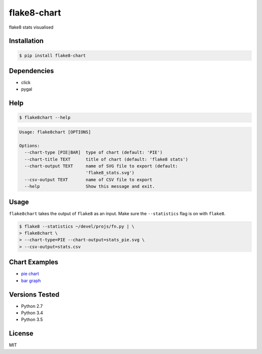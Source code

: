 flake8-chart
============

flake8 stats visualised

Installation
------------
.. code-block:: console

    $ pip install flake8-chart

Dependencies
------------
* click
* pygal

Help
----
.. code-block:: console

    $ flake8chart --help

.. code-block:: console

    Usage: flake8chart [OPTIONS]

    Options:
      --chart-type [PIE|BAR]  type of chart (default: 'PIE')
      --chart-title TEXT      title of chart (default: 'flake8 stats')
      --chart-output TEXT     name of SVG file to export (default:
                              'flake8_stats.svg')
      --csv-output TEXT       name of CSV file to export
      --help                  Show this message and exit.

Usage
-----
``flake8chart`` takes the output of ``flake8`` as an input. Make sure the ``--statistics`` flag is on with ``flake8``.

.. code-block:: console

    $ flake8 --statistics ~/devel/projs/fn.py | \
    > flake8chart \
    > --chart-type=PIE --chart-output=stats_pie.svg \
    > --csv-output=stats.csv

Chart Examples
--------------
* `pie chart`_
* `bar graph`_

Versions Tested
---------------
* Python 2.7
* Python 3.4
* Python 3.5

License
-------
MIT

.. _pie chart: https://rawgit.com/microamp/flake8-chart/master/output/svg/stats_pie.svg
.. _bar graph: https://rawgit.com/microamp/flake8-chart/master/output/svg/stats_bar.svg
